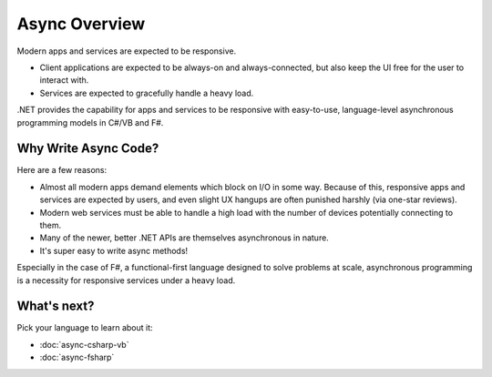Async Overview
==============

Modern apps and services are expected to be responsive.

* Client applications are expected to be always-on and always-connected, but also keep the UI free for the user to interact with.
* Services are expected to gracefully handle a heavy load.

.NET provides the capability for apps and services to be responsive with easy-to-use, language-level asynchronous programming models in C#/VB and F#.

Why Write Async Code?
---------------------

Here are a few reasons:

* Almost all modern apps demand elements which block on I/O in some way.  Because of this, responsive apps and services are expected by users, and even slight UX hangups are often punished harshly (via one-star reviews).
* Modern web services must be able to handle a high load with the number of devices potentially connecting to them.
* Many of the newer, better .NET APIs are themselves asynchronous in nature.
* It's super easy to write async methods!

Especially in the case of F#, a functional-first language designed to solve problems at scale, asynchronous programming is a necessity for responsive services under a heavy load.

What's next?
------------

Pick your language to learn about it:

* :doc:`async-csharp-vb`
* :doc:`async-fsharp`